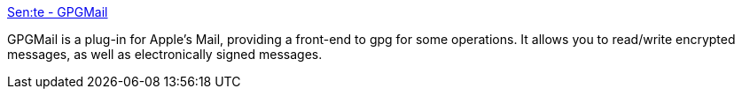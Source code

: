 :jbake-type: post
:jbake-status: published
:jbake-title: Sen:te - GPGMail
:jbake-tags: software,freeware,macosx,réseau,email,sécurité,_mois_mars,_année_2005
:jbake-date: 2005-03-21
:jbake-depth: ../
:jbake-uri: shaarli/1111401281000.adoc
:jbake-source: https://nicolas-delsaux.hd.free.fr/Shaarli?searchterm=http%3A%2F%2Fwww.sente.ch%2Fsoftware%2FGPGMail%2FEnglish.lproj%2FGPGMail.html&searchtags=software+freeware+macosx+r%C3%A9seau+email+s%C3%A9curit%C3%A9+_mois_mars+_ann%C3%A9e_2005
:jbake-style: shaarli

http://www.sente.ch/software/GPGMail/English.lproj/GPGMail.html[Sen:te - GPGMail]

GPGMail is a plug-in for Apple's Mail, providing a front-end to gpg for some operations. It allows you to read/write encrypted messages, as well as electronically signed messages.
